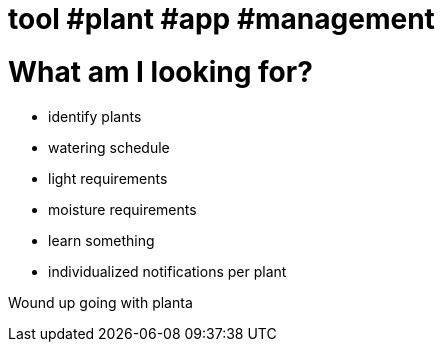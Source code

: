 = tool #plant #app #management
:doctype: book

= What am I looking for?

* identify plants
* watering schedule
* light requirements
* moisture requirements
* learn something
* individualized notifications per plant

Wound up going with planta
